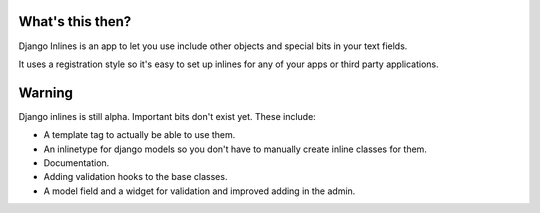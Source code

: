 What's this then?
=================

Django Inlines is an app to let you use include other objects and special 
bits in your text fields.

It uses a registration style so it's easy to set up inlines for any of your apps
or third party applications.

Warning
=======

Django inlines is still alpha. Important bits don't exist yet. These include:

* A template tag to actually be able to use them.
* An inlinetype for django models so you don't have to manually create inline
  classes for them.
* Documentation.
* Adding validation hooks to the base classes.
* A model field and a widget for validation and improved adding in the admin.